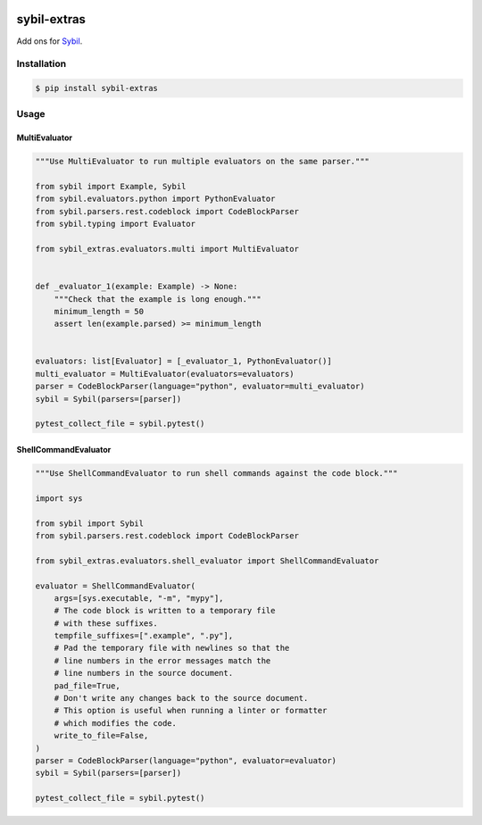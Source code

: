 |Build Status| |codecov| |PyPI|

sybil-extras
============

Add ons for `Sybil <http://sybil.readthedocs.io>`_.

Installation
------------

.. code-block:: shell

    $ pip install sybil-extras

Usage
-----

MultiEvaluator
^^^^^^^^^^^^^^

.. code-block:: python

    """Use MultiEvaluator to run multiple evaluators on the same parser."""

    from sybil import Example, Sybil
    from sybil.evaluators.python import PythonEvaluator
    from sybil.parsers.rest.codeblock import CodeBlockParser
    from sybil.typing import Evaluator

    from sybil_extras.evaluators.multi import MultiEvaluator


    def _evaluator_1(example: Example) -> None:
        """Check that the example is long enough."""
        minimum_length = 50
        assert len(example.parsed) >= minimum_length


    evaluators: list[Evaluator] = [_evaluator_1, PythonEvaluator()]
    multi_evaluator = MultiEvaluator(evaluators=evaluators)
    parser = CodeBlockParser(language="python", evaluator=multi_evaluator)
    sybil = Sybil(parsers=[parser])

    pytest_collect_file = sybil.pytest()

ShellCommandEvaluator
^^^^^^^^^^^^^^^^^^^^^

.. code-block:: python

    """Use ShellCommandEvaluator to run shell commands against the code block."""

    import sys

    from sybil import Sybil
    from sybil.parsers.rest.codeblock import CodeBlockParser

    from sybil_extras.evaluators.shell_evaluator import ShellCommandEvaluator

    evaluator = ShellCommandEvaluator(
        args=[sys.executable, "-m", "mypy"],
        # The code block is written to a temporary file
        # with these suffixes.
        tempfile_suffixes=[".example", ".py"],
        # Pad the temporary file with newlines so that the
        # line numbers in the error messages match the
        # line numbers in the source document.
        pad_file=True,
        # Don't write any changes back to the source document.
        # This option is useful when running a linter or formatter
        # which modifies the code.
        write_to_file=False,
    )
    parser = CodeBlockParser(language="python", evaluator=evaluator)
    sybil = Sybil(parsers=[parser])

    pytest_collect_file = sybil.pytest()

.. |Build Status| image:: https://github.com/adamtheturtle/sybil-extras/actions/workflows/ci.yml/badge.svg?branch=main
   :target: https://github.com/adamtheturtle/sybil-extras/actions
.. |codecov| image:: https://codecov.io/gh/adamtheturtle/sybil-extras/branch/main/graph/badge.svg
   :target: https://codecov.io/gh/adamtheturtle/sybil-extras
.. |PyPI| image:: https://badge.fury.io/py/sybil-extras.svg
   :target: https://badge.fury.io/py/sybil-extras
